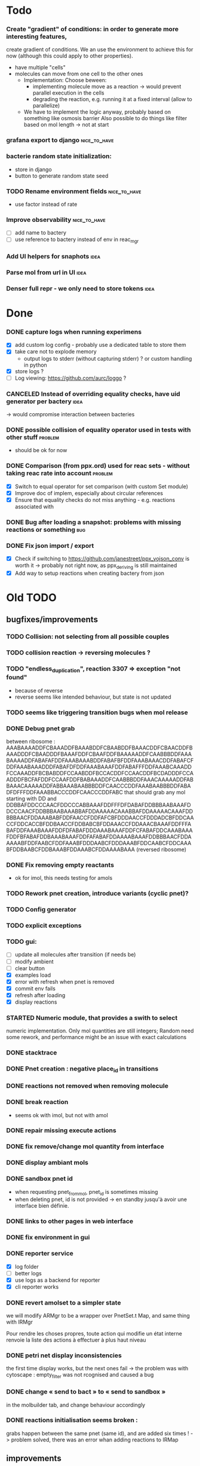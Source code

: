 * Todo

*** Create "gradient" of conditions: in order to generate more interesting features,
    create gradient of conditions.  We an use the environment to achieve this for now
    (although this could apply to other properties). 
    - have multiple "cells"
    - molecules can move from one cell to the other ones
      * Implementation: Choose beween:
        - implementing molecule move as a reaction -> would prevent parallel execution in the cells
        - degrading the reaction, e.g. running it at a fixed interval (allow to parallelize)
      * We have to implement the logic anyway, probably  based on something like osmosis barrier
        Also possible to do things like filter based on mol length -> not at start
*** grafana export to django :nice_to_have:
*** bacterie random state initialization:
     - store in django
     - button to generate random state seed

*** TODO Rename environment fields :nice_to_have:
     - use factor instead of rate
*** Improve observability :nice_to_have:
    - [ ] add name to bactery
    - [ ] use reference to bactery instead of env in reac_mgr
*** Add UI helpers for snaphots :idea:
*** Parse mol from url in UI :idea:
*** Denser full repr - we only need to store tokens :idea:


* Done

*** DONE capture logs when running experimens
   - [X] add custom log config - probably use a dedicated table to store them
   - [X] take care not to explode memory
     - output logs to stderr (without capturing stderr) ? or custom handling in python
   - [X] store logs ?
   - [ ] Log viewing: https://github.com/aurc/loggo ?

*** CANCELED Instead of overriding equality checks, have uid generator per bactery :idea:
     -> would compromise interaction between bacteries

*** DONE possible collision of equality operator used in tests with other stuff :problem:
    - should be ok for now
*** DONE Comparison (from ppx.ord) used for reac sets - without taking reac rate into account :problem:
    - [X] Switch to equal operator for set comparison (with custom Set module)
    - [X] Improve doc of implem, especially about circular references
    - [X] Ensure that equality checks do not miss anything - e.g. reactions associated with
*** DONE Bug after loading a snapshot: problems with missing reactions or something :bug:
*** DONE Fix json import / export
  - [X] Check if switching to https://github.com/janestreet/ppx_yojson_conv is worth it
    -> probably not right now, as ppx_deriving is still maintained
  - [X] Add way to setup reactions when creating bactery from json

* Old TODO

** bugfixes/improvements
*** TODO Collision: not selecting from all possible couples
*** TODO collision reaction -> reversing molecules ?
*** TODO "endless_duplication", reaction 3307 => exception "not found"
   - because of reverse
   - reverse seems like intended behaviour, but state is not updated
*** TODO seems like triggering transition bugs when mol release
*** DONE Debug pnet grab
   between 
   ribosome :  AAABAAAADDFCBAAADDFBAAABDDFCBAABDDFBAAACDDFCBAACDDFBAAADDDFCBAADDDFBAAAFDDFCBAAFDDFBAAAAADDFCAABBBDDFAAABAAAADDFABAFAFDDFAAABAAABDDFABAFBFDDFAAABAAACDDFABAFCFDDFAAABAAADDDFABAFDFDDFAAABAAAFDDFABAFFFDDFAAABCAAADDFCCAAADDFBCBABDDFCCAABDDFBCCACDDFCCAACDDFBCDADDDFCCAADDDFBCFAFDDFCCAAFDDFBABAAADDFCAABBBDDFAAACAAAAADDFABBAAACAAAAADDFABBAAABAABBBDDFCAACCCDDFAAABAABBBDDFABADFDFFFDDFAAABBACCCDDFCAACCCDDFABC 
   that should grab any mol starting with DD and
   DDBBAFDDCCCAACFDDCCCABBAAAFDDFFFDFDABAFDDBBBAABAAAFDDCCCAACFDDBBBAABAAABBAFDDAAAAACAAABBAFDDAAAAACAAAFDDBBBAACFDDAAABABFDDFAACCFDDFAFCBFDDDAACCFDDDADCBFDDCAACCFDDCACCBFDDBAACCFDDBABCBFDDAAACCFDDAAACBAAAFDDFFFABAFDDFAAABAAAFDDFDFABAFDDDAAABAAAFDDFCFABAFDDCAAABAAAFDDFBFABAFDDBAAABAAAFDDFAFABAFDDAAAABAAAFDDBBBAACFDDAAAAABFDDFAABCFDDFAAABFDDDAABCFDDDAAABFDDCAABCFDDCAAABFDDBAABCFDDBAAABFDDAAABCFDDAAAABAAA 
   (reversed ribosome)
*** DONE Fix removing empty reactants
        - ok for imol, this needs testing for amols
*** TODO Rework pnet creation, introduce variants (cyclic pnet)? 
*** TODO Config generator
*** TODO explicit exceptions
*** TODO gui:
    - [ ] update all molecules after transition (if needs be)
    - [ ] modify ambient 
    - [ ] clear button
    - [X] examples load
    - [X] error with refresh when pnet is removed
    - [X] commit env fails
    - [X] refresh after loading
    - [X] display reactions
*** STARTED Numeric module, that provides a swith to select 
   numeric implementation.
   Only mol quantities are still integers;
   Random need some rework, and performance might be an issue
   with exact calculations
*** DONE stacktrace
*** DONE Pnet creation : negative place_id in transitions
*** DONE reactions not removed when removing molecule
*** DONE break reaction 
   - seems ok with imol, but not with amol
*** DONE repair missing execute actions
*** DONE fix remove/change mol quantity from interface
*** DONE display ambiant mols
*** DONE sandbox pnet id
   - when requesting pnet_from_mol, pnet_id is sometimes missing
   - when deleting pnet, id is not provided
     -> en standby jusqu'à avoir une interface bien définie.
*** DONE links to other pages in web interface
*** DONE fix environment in gui
*** DONE reporter service
   - [X] log folder
   - [ ] better logs
   - [X] use logs as a backend for reporter
   - [X] cli reporter works
*** DONE revert amolset to a simpler state
   we will modify ARMgr to be a wrapper over 
   PnetSet.t Map, and same thing with IRMgr

   Pour rendre les choses propres, toute action 
   qui modifie un état interne renvoie la liste
   des actions à effectuer à plus haut niveau

*** DONE petri net display inconsistencies
   the first time display works, but the next ones fail
   -> the problem was with cytoscape : empty_filter was not rcognised 
   and caused a bug

*** DONE change « send to bact » to « send to sandbox » 
   in the molbuilder tab, and change behaviour accordingly

*** DONE reactions initialisation seems broken :
   grabs happen between the same pnet (same id), and are added six times !
   -> problem solved, there was an error whan adding reactions to IRMap

** improvements
*** TODO Reorganise/rename reaction files so that they are easily accessible
*** TODO Use custom (binary?) trees to hold reactions in Reac_sets so as to speed up next reaction search.
*** TODO use Pnet Set as reactants
*** TODO use uniqueID lib
*** DONE collisions
*** STARTED sanitize the use mutable/immutable and refs in structures
    - reactants do not use ref anymore

*** STARTED implement tests
   describe bacteria where only one kind of reaction can happen to
   be able to predict results

*** DONE use Zarith module for reaction rates
    -> find a way to restrict fractions to decimal ones
    so as to avoid too much cost
    -> functorize to compare performance
*** DONE sanitize server files :
   - use dune to copy files to the build directory
   - put external libs in an archive to clean git repo
*** DONE split the web client in multiple pages

*** DONE global reaction coefficient (in environment) : 
   The idea is to put these parameters in an environment module,
   that could be subject to dynamic changes. This would also allow 
   changes set by user input.
   There still lies the tradeoff between having reactions use this
   coefficient directly, or using it later in reac_mgr.
   A better abstraction in reac_mgr would allow to avoid too much boilerplate.

   - [X] feature
   - [X] interface to modify coefficients dynamically
     (is it possible ?)
   - [X] web interface

*** DONE switch to a rest API for the webserver

*** DONE mol quantity go under 0
   -> problem with references
** features
  
*** STARTED random collisions
   - [X] Implement reaction in framework
   - [ ] Implement reaction effects :
     * the two molecules break
     * the two molecules mix 
     * grab by a place not designed to do so
     * release some grabed molecules 
     * ...
       -> the important point is to implement a minimal set of features
       and enable evolution.
   - [ ] Test reactions

*** TODO Random single mol effects
   - launch a transition that is not launchable
   - release a grabed molecule

*** TODO extended pnets (as graphs)

** optional

*** TODO simple reactions to test against

** org mode cheat sheet

*** checklist :
 - [X] switch with C-c C-c
 - [ ]  

*** STATES

**** TODO
**** STARTED
**** CURRENT
**** DONE 
**** CANCELED



(setq org-todo-keywords
      '((sequence "TODO" "STARTED" "CURRENT"  "|" "DONE" "CANCELED")))


(setq org-todo-keyword-faces
      '(("TODO" . "yellow")
        ("STARTED" . "orange")
        ("CURRENT" .  (:foreground "red" :weight bold))
        ("DONE"    .  "lime green")
        ("CANCELED" .  "deep blue sky")))
** temp

 + Duplicator FDFDFF
   * original: 
     AAABAAAADDBABAFAFDDBAAABAAABDDBABAFBFDDBAAABAAACDDBABAFCFDDBAAABAAADDDBABAFDFDDBAAABAAAFDDBABAFFFDDBAAABAAAADDBCBAAADDBBAAABDDBCBAABDDBBAAACDDBCBAACDDBBAAADDDBCBAADDDBBAAAFDDBCBAAFDDBBAAAAADDBCAABBBDDBAAABCAAADDBCCAAADDBBCBABDDBCCAABDDBBCCACDDBCCAACDDBBCDADDDBCCAADDDBBCFAFDDBCCAAFDDBBABAAADDBCAABBBDDBAAACAAAAADDBABBAAACAAAAADDBABBAAABAABBBDDBCAACCCDDBAAABAABBBDDBABAFDFDFFDDBAAABBACCCDDBCAACCCDDBABC
   * reverted + DD: 
     DDCBABDDCCCAACBDDCCCABBAAABDDFFDFDFABABDDBBBAABAAABDDCCCAACBDDBBBAABAAABBABDDAAAAACAAABBABDDAAAAACAAABDDBBBAACBDDAAABABBDDFAACCBDDFAFCBBDDDAACCBDDDADCBBDDCAACCBDDCACCBBDDBAACCBDDBABCBBDDAAACCBDDAAACBAAABDDBBBAACBDDAAAAABBDDFAABCBDDFAAABBDDDAABCBDDDAAABBDDCAABCBDDCAAABBDDBAABCBDDBAAABBDDAAABCBDDAAAABAAABDDFFFABABDDFAAABAAABDDFDFABABDDDAAABAAABDDFCFABABDDCAAABAAABDDFBFABABDDBAAABAAABDDFAFABABDDAAAABAAA
 + Reverter imparfait FDFDFF
   * original:
     AAAABAFDFDFFDDBBAAADDBAAAABCBAAADDBCAACADDBAAABAAABDDBCBAADDBCCAABDDBBABACDDBAAACAAACDDBBBABADDBCAABBADDBAAACAABADDBBAABBDDBBAABBCDDBAAABAABBADDBCCBBADDBBABCADDBAAACAABBDDBBAABBCDDBCBABBCDDBBAACADDBAAACAACADDBABB
   * reverted + DD: 
     DDBBABDDACAACAAABDDACAABBDDCBBABCBDDCBBAABBDDBBAACAAABDDACBABBDDABBCCBDDABBAABAAABDDCBBAABBDDBBAABBDDABAACAAABDDABBAACBDDABABBBDDCAAACAAABDDCABABBDDBAACCBDDAABCBDDBAAABAAABDDACAACBDDAAABCBAAAABDDAAABBDDFFDFDFABAAAA
 + Reverter parfait FDFFF
   * original!
     AAAABAFDFDFFDDBBAAADDBAAAABCBAAADDBCAACADDBAAABAAABDDBCBAADDBCCAABDDBBABACDDBAAACAAACDDBBBABADDBCAABBADDBAAACAABADDBBAABBDDBBAABBCDDBBACCADDBAAABAABBADDBCCBBADDBBABCADDBAAACAABBDDBBAABBCDDBCBABBCDDBBAACADDBAAACAACADDBABB
   * reverted + DD:
     DDABDDACAACAAABDDACAABBDDCBBABCBDDCBBAABBDDBBAACAAABDDACBABBDDABBCCBDDABBAABAAABDDACCABBDDCBBAABBDDBBAABBDDABAACAAABDDABBAACBDDABABBBDDCAAACAAABDDCABABBDDBAACCBDDAABCBDDBAAABAAABDDACAACBDDAAABCBAAAABDDAAABBDDFFDFDFABAAAA
